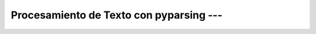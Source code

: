 .. _pyparsing:

Procesamiento de Texto con pyparsing --- 
-------------------------------------------------------------------------------

    .. toctree::
        :titlesonly:
        :glob:

        notebooks/*

